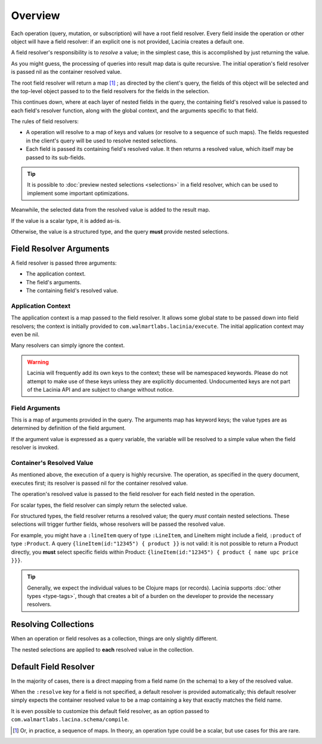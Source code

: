 Overview
========

Each operation (query, mutation, or subscription) will have a root field resolver.
Every field inside the operation or other object will have
a field resolver: if an explicit one is not provided, Lacinia creates
a default one.

A field resolver's responsibility is to *resolve* a value; in the simplest case,
this is accomplished by just returning the value.

As you might guess, the processing of queries into result map data is quite recursive.
The initial operation's field resolver is passed nil as the container resolved value.

The root field resolver will return a map [#root-value]_ ; as directed by the client's query, the fields
of this object will be selected and the top-level object passed to to the field resolvers
for the fields in the selection.

This continues down, where at each layer of nested fields in the query,
the containing field's resolved value is passed
to each field's resolver function, along with the global context, and the arguments
specific to that field.

The rules of field resolvers:

- A operation will resolve to a map of keys and values (or resolve to a sequence of such maps).
  The fields requested in the client's query will be used to resolve nested selections.

- Each field is passed its containing field's resolved value.
  It then returns a resolved value, which itself may be passed to its sub-fields.

.. tip::

   It is possible to :doc:`preview nested selections <selections>` in a field resolver, which can be used
   to implement some important optimizations.

Meanwhile, the selected data from the resolved value is added to the result map.

If the value is a scalar type, it is added as-is.

Otherwise, the value is a structured type, and the query **must** provide nested selections.

Field Resolver Arguments
------------------------

A field resolver is passed three arguments:

* The application context.

* The field's arguments.

* The containing field's resolved value.


Application Context
```````````````````

The application context is a map passed to the field resolver.
It allows some global state to be passed down into field resolvers; the
context is initially provided to ``com.walmartlabs.lacinia/execute``.
The initial application context may even be nil.

Many resolvers can simply ignore the context.

.. warning::

   Lacinia will frequently add its own keys to the context; these will be namespaced keywords.
   Please do not attempt to make use of these keys unless they are explicitly documented.
   Undocumented keys are not part of the Lacinia API and are
   subject to change without notice.

Field Arguments
```````````````

This is a map of arguments provided in the query.
The arguments map has keyword keys; the value types are as determined by
definition of the field argument.

If the argument value is expressed as a query variable, the variable will be resolved to
a simple value when the field resolver is invoked.

Container's Resolved Value
``````````````````````````

As mentioned above, the execution of a query is highly recursive.
The operation, as specified in the query document, executes first; its resolver is passed
nil for the container resolved value.

The operation's resolved value is passed to the field resolver for each field nested in the
operation.

For scalar types, the field resolver can simply return the selected value.

For structured types, the field resolver returns a resolved value;
the query *must* contain nested selections.
These selections will trigger further fields, whose resolvers will be passed the resolved value.

For example, you might have a ``:lineItem`` query of type ``:LineItem``, and LineItem might include a field,
``:product`` of type ``:Product``.
A query ``{lineItem(id:"12345") { product }}`` is not valid: it is not possible to return a Product directly,
you **must** select specific fields within Product:  ``{lineItem(id:"12345") { product { name upc price }}}``.

.. tip::

   Generally, we expect the individual values to be Clojure maps (or records).
   Lacinia supports :doc:`other types <type-tags>`, though that creates a bit of a burden
   on the developer to provide the necessary resolvers.

Resolving Collections
---------------------

When an operation or field resolves as a collection, things are only slightly different.

The nested selections are applied to **each** resolved value in the collection.

Default Field Resolver
----------------------

In the majority of cases, there is a direct mapping from a field name (in the schema) to a key
of the resolved value.

When the ``:resolve`` key for a field is not specified, a default resolver
is provided automatically; this default resolver simply expects the container resolved value to be a map
containing a key that exactly matches the field name.

It is even possible to customize this default field resolver, as an option passed to
``com.walmartlabs.lacina.schema/compile``.

.. [#root-value] Or, in practice, a sequence of maps.
   In theory, an operation type could be a scalar, but use cases for this are rare.
